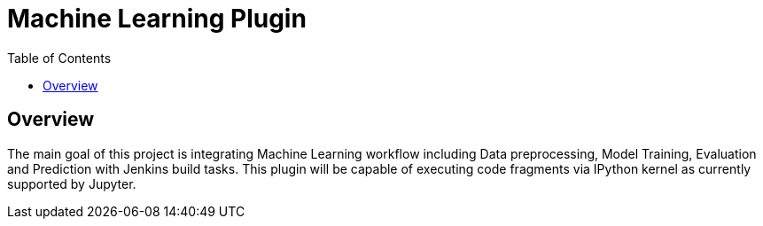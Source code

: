[[machine-learning-plugin]]
= Machine Learning Plugin
:toc:


## Overview

The main goal of this project is integrating Machine Learning workflow including Data preprocessing, Model Training, Evaluation and Prediction with Jenkins build tasks. This plugin will be capable of executing code fragments via IPython kernel as currently supported by Jupyter.


